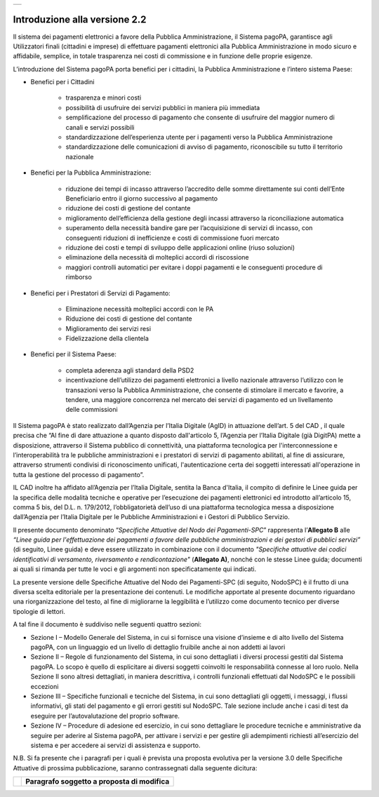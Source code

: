 +-----------------------------+
| |AGID_logo_carta_intestata| |
+-----------------------------+

Introduzione alla versione 2.2
------------------------------

Il sistema dei pagamenti elettronici a favore della Pubblica Amministrazione, il Sistema pagoPA, garantisce agli Utilizzatori finali (cittadini e
imprese) di effettuare pagamenti elettronici alla Pubblica Amministrazione in modo sicuro e affidabile, semplice, in totale trasparenza nei costi di
commissione e in funzione delle proprie esigenze.

L’introduzione del Sistema pagoPA porta benefici per i cittadini, la Pubblica Amministrazione e l’intero sistema Paese:

-  Benefici per i Cittadini

	-  trasparenza e minori costi

	-  possibilità di usufruire dei servizi pubblici in maniera più immediata

	-  semplificazione del processo di pagamento che consente di usufruire del maggior numero di canali e servizi possibili

	-  standardizzazione dell’esperienza utente per i pagamenti verso la Pubblica Amministrazione

	-  standardizzazione delle comunicazioni di avviso di pagamento, riconoscibile su tutto il territorio nazionale

-  Benefici per la Pubblica Amministrazione:

	-  riduzione dei tempi di incasso attraverso l’accredito delle somme direttamente sui conti dell’Ente Beneficiario entro il giorno successivo al pagamento

	-  riduzione dei costi di gestione del contante

	-  miglioramento dell’efficienza della gestione degli incassi attraverso la riconciliazione automatica

	-  superamento della necessità bandire gare per l’acquisizione di servizi di incasso, con conseguenti riduzioni di inefficienze e costi di commissione fuori mercato

	-  riduzione dei costi e tempi di sviluppo delle applicazioni online (riuso soluzioni)

	-  eliminazione della necessità di molteplici accordi di riscossione

	-  maggiori controlli automatici per evitare i doppi pagamenti e le conseguenti procedure di rimborso

-  Benefici per i Prestatori di Servizi di Pagamento:

	-  Eliminazione necessità molteplici accordi con le PA

	-  Riduzione dei costi di gestione del contante

	-  Miglioramento dei servizi resi

	-  Fidelizzazione della clientela

-  Benefici per il Sistema Paese:

	-  completa aderenza agli standard della PSD2

	-  incentivazione dell’utilizzo dei pagamenti elettronici a livello nazionale attraverso l’utilizzo con le transazioni verso la Pubblica Amministrazione, che consente di stimolare il mercato e favorire, a tendere, una maggiore concorrenza nel mercato dei servizi di pagamento ed un livellamento delle commissioni
	   
Il Sistema pagoPA è stato realizzato dall’Agenzia per l’Italia Digitale (AgID) in attuazione dell’art. 5 del CAD , il quale precisa che “Al fine di
dare attuazione a quanto disposto dall'articolo 5, l’Agenzia per l’Italia Digitale (già DigitPA) mette a disposizione, attraverso il Sistema pubblico
di connettività, una piattaforma tecnologica per l'interconnessione e l’interoperabilità tra le pubbliche amministrazioni e i prestatori di servizi di pagamento abilitati, al fine di assicurare, attraverso strumenti condivisi di riconoscimento unificati, l'autenticazione certa dei soggetti
interessati all'operazione in tutta la gestione del processo di pagamento”.

IL CAD inoltre ha affidato all’Agenzia per l’Italia Digitale, sentita la Banca d'Italia, il compito di definire le Linee guida per la specifica delle
modalità tecniche e operative per l’esecuzione dei pagamenti elettronici ed introdotto all’articolo 15, comma 5 bis, del D.L. n. 179/2012,
l’obbligatorietà dell’uso di una piattaforma tecnologica messa a disposizione dall’Agenzia per l’Italia Digitale per le Pubbliche Amministrazioni e i
Gestori di Pubblico Servizio.

Il presente documento denominato “\ *Specifiche Attuative del Nodo dei Pagamenti-SPC*\ ” rappresenta l’\ **Allegato B** alle *“Linee guida per
l'effettuazione dei pagamenti a favore delle pubbliche amministrazioni e dei gestori di pubblici servizi”* (di seguito, Linee guida) e deve essere
utilizzato in combinazione con il documento *"Specifiche attuative dei codici identificativi di versamento, riversamento e rendicontazione"*
(**Allegato A)**, nonché con le stesse Linee guida; documenti ai quali si rimanda per tutte le voci e gli argomenti non specificatamente qui indicati.

La presente versione delle Specifiche Attuative del Nodo dei Pagamenti-SPC (di seguito, NodoSPC) è il frutto di una diversa scelta editoriale per la
presentazione dei contenuti. Le modifiche apportate al presente documento riguardano una riorganizzazione del testo, al fine di migliorarne la
leggibilità e l’utilizzo come documento tecnico per diverse tipologie di lettori.

A tal fine il documento è suddiviso nelle seguenti quattro sezioni:

-  Sezione I – Modello Generale del Sistema, in cui si fornisce una visione d’insieme e di alto livello del Sistema pagoPA, con un linguaggio ed un
   livello di dettaglio fruibile anche ai non addetti ai lavori

-  Sezione II – Regole di funzionamento del Sistema, in cui sono dettagliati i diversi processi gestiti dal Sistema pagoPA. Lo scopo è quello di
   esplicitare ai diversi soggetti coinvolti le responsabilità connesse al loro ruolo. Nella Sezione II sono altresì dettagliati, in maniera
   descrittiva, i controlli funzionali effettuati dal NodoSPC e le possibili eccezioni

-  Sezione III – Specifiche funzionali e tecniche del Sistema, in cui sono dettagliati gli oggetti, i messaggi, i flussi informativi, gli stati del
   pagamento e gli errori gestiti sul NodoSPC. Tale sezione include anche i casi di test da eseguire per l’autovalutazione del proprio software.

-  Sezione IV – Procedure di adesione ed esercizio, in cui sono dettagliare le procedure tecniche e amministrative da seguire per aderire al Sistema
   pagoPA, per attivare i servizi e per gestire gli adempimenti richiesti all’esercizio del sistema e per accedere ai servizi di assistenza e
   supporto.

N.B. Si fa presente che i paragrafi per i quali è prevista una proposta evolutiva per la versione 3.0 delle Specifiche Attuative di prossima
pubblicazione, saranno contrassegnati dalla seguente dicitura:

+----------+-----------------------------------------------+
| |image1| | **Paragrafo soggetto a proposta di modifica** |
+----------+-----------------------------------------------+



.. |AGID_logo_carta_intestata| image:: media/AGID_logo.png

.. |image1| image:: media_Introduzione/image1.png
   :width: 3.93701in
   :height: 0.89306in
